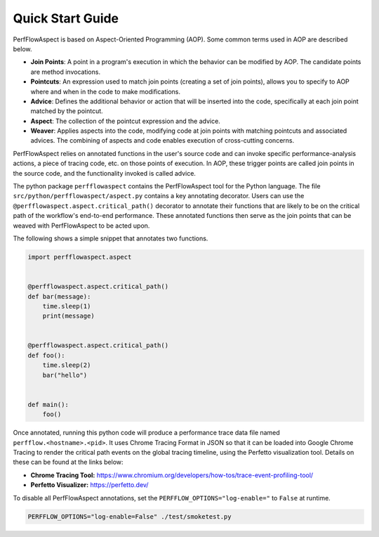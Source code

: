 ..
   # Copyright 2021 Lawrence Livermore National Security, LLC and other
   # PerfFlowAspect Project Developers. See the top-level LICENSE file for
   # details.
   #
   # SPDX-License-Identifier: LGPL-3.0

###################
 Quick Start Guide
###################

PerfFlowAspect is based on Aspect-Oriented Programming (AOP). Some common terms
used in AOP are described below.

-  **Join Points**: A point in a program's execution in which the behavior can
   be modified by AOP. The candidate points are method invocations.

-  **Pointcuts**: An expression used to match join points (creating a set of
   join points), allows you to specify to AOP where and when in the code to make
   modifications.

-  **Advice**: Defines the additional behavior or action that will be inserted
   into the code, specifically at each join point matched by the pointcut.

-  **Aspect**: The collection of the pointcut expression and the advice.

-  **Weaver**: Applies aspects into the code, modifying code at join points with
   matching pointcuts and associated advices. The combining of aspects and code
   enables execution of cross-cutting concerns.

PerfFlowAspect relies on annotated functions in the user's source code and can
invoke specific performance-analysis actions, a piece of tracing code, etc. on
those points of execution. In AOP, these trigger points are called join points
in the source code, and the functionality invoked is called advice.

The python package ``perfflowaspect`` contains the PerfFlowAspect tool for the
Python language. The file ``src/python/perfflowaspect/aspect.py`` contains a key
annotating decorator. Users can use the
``@perfflowaspect.aspect.critical_path()`` decorator to annotate their functions
that are likely to be on the critical path of the workflow's end-to-end
performance. These annotated functions then serve as the join points that can be
weaved with PerfFlowAspect to be acted upon.

The following shows a simple snippet that annotates two functions.

.. code:: python

   import perfflowaspect.aspect


   @perfflowaspect.aspect.critical_path()
   def bar(message):
       time.sleep(1)
       print(message)


   @perfflowaspect.aspect.critical_path()
   def foo():
       time.sleep(2)
       bar("hello")


   def main():
       foo()

Once annotated, running this python code will produce a performance trace data
file named ``perfflow.<hostname>.<pid>``. It uses Chrome Tracing Format in JSON
so that it can be loaded into Google Chrome Tracing to render the critical path
events on the global tracing timeline, using the Perfetto visualization tool.
Details on these can be found at the links below:

-  **Chrome Tracing Tool:**
   https://www.chromium.org/developers/how-tos/trace-event-profiling-tool/
-  **Perfetto Visualizer:** https://perfetto.dev/

To disable all PerfFlowAspect annotations, set the
``PERFFLOW_OPTIONS="log-enable="`` to ``False`` at runtime.

.. code:: bash

   PERFFLOW_OPTIONS="log-enable=False" ./test/smoketest.py
